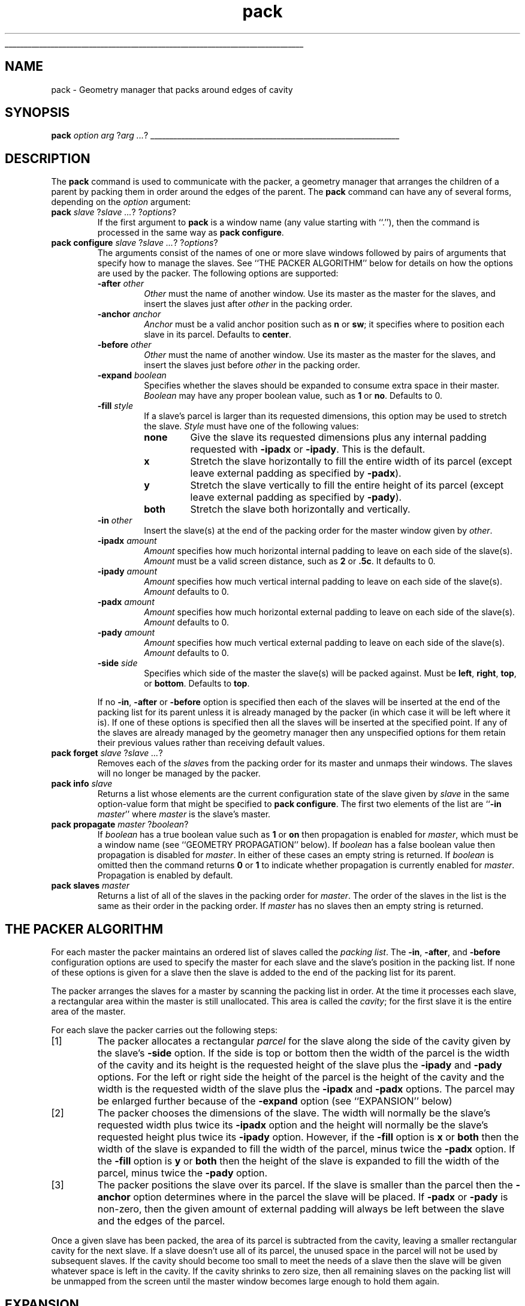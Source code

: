 '\"
'\" Copyright (c) 1990-1994 The Regents of the University of California.
'\" Copyright (c) 1994-1996 Sun Microsystems, Inc.
'\"
'\" See the file "license.terms" for information on usage and redistribution
'\" of this file, and for a DISCLAIMER OF ALL WARRANTIES.
'\" 
'\" RCS: @(#) $Id: pack.n,v 1.9 1999/01/26 04:11:16 jingham Exp $
'\" 
'\" The definitions below are for supplemental macros used in Tcl/Tk
'\" manual entries.
'\"
'\" .AP type name in/out ?indent?
'\"	Start paragraph describing an argument to a library procedure.
'\"	type is type of argument (int, etc.), in/out is either "in", "out",
'\"	or "in/out" to describe whether procedure reads or modifies arg,
'\"	and indent is equivalent to second arg of .IP (shouldn't ever be
'\"	needed;  use .AS below instead)
'\"
'\" .AS ?type? ?name?
'\"	Give maximum sizes of arguments for setting tab stops.  Type and
'\"	name are examples of largest possible arguments that will be passed
'\"	to .AP later.  If args are omitted, default tab stops are used.
'\"
'\" .BS
'\"	Start box enclosure.  From here until next .BE, everything will be
'\"	enclosed in one large box.
'\"
'\" .BE
'\"	End of box enclosure.
'\"
'\" .CS
'\"	Begin code excerpt.
'\"
'\" .CE
'\"	End code excerpt.
'\"
'\" .VS ?version? ?br?
'\"	Begin vertical sidebar, for use in marking newly-changed parts
'\"	of man pages.  The first argument is ignored and used for recording
'\"	the version when the .VS was added, so that the sidebars can be
'\"	found and removed when they reach a certain age.  If another argument
'\"	is present, then a line break is forced before starting the sidebar.
'\"
'\" .VE
'\"	End of vertical sidebar.
'\"
'\" .DS
'\"	Begin an indented unfilled display.
'\"
'\" .DE
'\"	End of indented unfilled display.
'\"
'\" .SO
'\"	Start of list of standard options for a Tk widget.  The
'\"	options follow on successive lines, in four columns separated
'\"	by tabs.
'\"
'\" .SE
'\"	End of list of standard options for a Tk widget.
'\"
'\" .OP cmdName dbName dbClass
'\"	Start of description of a specific option.  cmdName gives the
'\"	option's name as specified in the class command, dbName gives
'\"	the option's name in the option database, and dbClass gives
'\"	the option's class in the option database.
'\"
'\" .UL arg1 arg2
'\"	Print arg1 underlined, then print arg2 normally.
'\"
'\" RCS: @(#) $Id: man.macros,v 1.9 1999/01/26 04:11:15 jingham Exp $
'\"
'\"	# Set up traps and other miscellaneous stuff for Tcl/Tk man pages.
.if t .wh -1.3i ^B
.nr ^l \n(.l
.ad b
'\"	# Start an argument description
.de AP
.ie !"\\$4"" .TP \\$4
.el \{\
.   ie !"\\$2"" .TP \\n()Cu
.   el          .TP 15
.\}
.ie !"\\$3"" \{\
.ta \\n()Au \\n()Bu
\&\\$1	\\fI\\$2\\fP	(\\$3)
.\".b
.\}
.el \{\
.br
.ie !"\\$2"" \{\
\&\\$1	\\fI\\$2\\fP
.\}
.el \{\
\&\\fI\\$1\\fP
.\}
.\}
..
'\"	# define tabbing values for .AP
.de AS
.nr )A 10n
.if !"\\$1"" .nr )A \\w'\\$1'u+3n
.nr )B \\n()Au+15n
.\"
.if !"\\$2"" .nr )B \\w'\\$2'u+\\n()Au+3n
.nr )C \\n()Bu+\\w'(in/out)'u+2n
..
.AS Tcl_Interp Tcl_CreateInterp in/out
'\"	# BS - start boxed text
'\"	# ^y = starting y location
'\"	# ^b = 1
.de BS
.br
.mk ^y
.nr ^b 1u
.if n .nf
.if n .ti 0
.if n \l'\\n(.lu\(ul'
.if n .fi
..
'\"	# BE - end boxed text (draw box now)
.de BE
.nf
.ti 0
.mk ^t
.ie n \l'\\n(^lu\(ul'
.el \{\
.\"	Draw four-sided box normally, but don't draw top of
.\"	box if the box started on an earlier page.
.ie !\\n(^b-1 \{\
\h'-1.5n'\L'|\\n(^yu-1v'\l'\\n(^lu+3n\(ul'\L'\\n(^tu+1v-\\n(^yu'\l'|0u-1.5n\(ul'
.\}
.el \}\
\h'-1.5n'\L'|\\n(^yu-1v'\h'\\n(^lu+3n'\L'\\n(^tu+1v-\\n(^yu'\l'|0u-1.5n\(ul'
.\}
.\}
.fi
.br
.nr ^b 0
..
'\"	# VS - start vertical sidebar
'\"	# ^Y = starting y location
'\"	# ^v = 1 (for troff;  for nroff this doesn't matter)
.de VS
.if !"\\$2"" .br
.mk ^Y
.ie n 'mc \s12\(br\s0
.el .nr ^v 1u
..
'\"	# VE - end of vertical sidebar
.de VE
.ie n 'mc
.el \{\
.ev 2
.nf
.ti 0
.mk ^t
\h'|\\n(^lu+3n'\L'|\\n(^Yu-1v\(bv'\v'\\n(^tu+1v-\\n(^Yu'\h'-|\\n(^lu+3n'
.sp -1
.fi
.ev
.\}
.nr ^v 0
..
'\"	# Special macro to handle page bottom:  finish off current
'\"	# box/sidebar if in box/sidebar mode, then invoked standard
'\"	# page bottom macro.
.de ^B
.ev 2
'ti 0
'nf
.mk ^t
.if \\n(^b \{\
.\"	Draw three-sided box if this is the box's first page,
.\"	draw two sides but no top otherwise.
.ie !\\n(^b-1 \h'-1.5n'\L'|\\n(^yu-1v'\l'\\n(^lu+3n\(ul'\L'\\n(^tu+1v-\\n(^yu'\h'|0u'\c
.el \h'-1.5n'\L'|\\n(^yu-1v'\h'\\n(^lu+3n'\L'\\n(^tu+1v-\\n(^yu'\h'|0u'\c
.\}
.if \\n(^v \{\
.nr ^x \\n(^tu+1v-\\n(^Yu
\kx\h'-\\nxu'\h'|\\n(^lu+3n'\ky\L'-\\n(^xu'\v'\\n(^xu'\h'|0u'\c
.\}
.bp
'fi
.ev
.if \\n(^b \{\
.mk ^y
.nr ^b 2
.\}
.if \\n(^v \{\
.mk ^Y
.\}
..
'\"	# DS - begin display
.de DS
.RS
.nf
.sp
..
'\"	# DE - end display
.de DE
.fi
.RE
.sp
..
'\"	# SO - start of list of standard options
.de SO
.SH "STANDARD OPTIONS"
.LP
.nf
.ta 4c 8c 12c
.ft B
..
'\"	# SE - end of list of standard options
.de SE
.fi
.ft R
.LP
See the \\fBoptions\\fR manual entry for details on the standard options.
..
'\"	# OP - start of full description for a single option
.de OP
.LP
.nf
.ta 4c
Command-Line Name:	\\fB\\$1\\fR
Database Name:	\\fB\\$2\\fR
Database Class:	\\fB\\$3\\fR
.fi
.IP
..
'\"	# CS - begin code excerpt
.de CS
.RS
.nf
.ta .25i .5i .75i 1i
..
'\"	# CE - end code excerpt
.de CE
.fi
.RE
..
.de UL
\\$1\l'|0\(ul'\\$2
..
.TH pack n 4.0 Tk "Tk Built-In Commands"
.BS
'\" Note:  do not modify the .SH NAME line immediately below!
.SH NAME
pack \- Geometry manager that packs around edges of cavity
.SH SYNOPSIS
\fBpack \fIoption arg \fR?\fIarg ...\fR?
.BE

.SH DESCRIPTION
.PP
The \fBpack\fR command is used to communicate with the packer,
a geometry manager that arranges the children of a parent by
packing them in order around the edges of the parent.
The \fBpack\fR command can have any of several forms, depending
on the \fIoption\fR argument:
.TP
\fBpack \fIslave \fR?\fIslave ...\fR? ?\fIoptions\fR?
If the first argument to \fBpack\fR is a window name (any value
starting with ``.''), then the command is processed in the same
way as \fBpack configure\fR.
.TP
\fBpack configure \fIslave \fR?\fIslave ...\fR? ?\fIoptions\fR?
The arguments consist of the names of one or more slave windows
followed by pairs of arguments that specify how
to manage the slaves.
See ``THE PACKER ALGORITHM'' below for details on how the options
are used by the packer.
The following options are supported:
.RS
.TP
\fB\-after \fIother\fR
\fIOther\fR must the name of another window.
Use its master as the master for the slaves, and insert
the slaves just after \fIother\fR in the packing order.
.TP
\fB\-anchor \fIanchor\fR
\fIAnchor\fR must be a valid anchor position such as \fBn\fR
or \fBsw\fR; it specifies where to position each slave in its
parcel.
Defaults to \fBcenter\fR.
.TP
\fB\-before \fIother\fR
\fIOther\fR must the name of another window.
Use its master as the master for the slaves, and insert
the slaves just before \fIother\fR in the packing order.
.TP
\fB\-expand \fIboolean\fR
Specifies whether the slaves should be expanded to consume
extra space in their master.
\fIBoolean\fR may have any proper boolean value, such as \fB1\fR
or \fBno\fR.
Defaults to 0.
.TP
\fB\-fill \fIstyle\fR
If a slave's parcel is larger than its requested dimensions, this
option may be used to stretch the slave.
\fIStyle\fR must have one of the following values:
.RS
.TP
\fBnone\fR
Give the slave its requested dimensions plus any internal padding
requested with \fB\-ipadx\fR or \fB\-ipady\fR.  This is the default.
.TP
\fBx\fR
Stretch the slave horizontally to fill the entire width of its
parcel (except leave external padding as specified by \fB\-padx\fR).
.TP
\fBy\fR
Stretch the slave vertically to fill the entire height of its
parcel (except leave external padding as specified by \fB\-pady\fR).
.TP
\fBboth\fR
Stretch the slave both horizontally and vertically.
.RE
.TP
\fB\-in \fIother\fR
Insert the slave(s) at the end of the packing order for the master
window given by \fIother\fR.
.TP
\fB\-ipadx \fIamount\fR
\fIAmount\fR specifies how much horizontal internal padding to
leave on each side of the slave(s).
\fIAmount\fR must be a valid screen distance, such as \fB2\fR or \fB.5c\fR.
It defaults to 0.
.TP
\fB\-ipady \fIamount\fR
\fIAmount\fR specifies how much vertical internal padding to
leave on each side of the slave(s).
\fIAmount\fR  defaults to 0.
.TP
\fB\-padx \fIamount\fR
\fIAmount\fR specifies how much horizontal external padding to
leave on each side of the slave(s).
\fIAmount\fR defaults to 0.
.TP
\fB\-pady \fIamount\fR
\fIAmount\fR specifies how much vertical external padding to
leave on each side of the slave(s).
\fIAmount\fR defaults to 0.
.TP
\fB\-side \fIside\fR
Specifies which side of the master the slave(s) will be packed against.
Must be \fBleft\fR, \fBright\fR, \fBtop\fR, or \fBbottom\fR.
Defaults to \fBtop\fR.
.LP
If no \fB\-in\fR, \fB\-after\fR or \fB\-before\fR option is specified
then each of the slaves will be inserted at the end of the packing list
for its parent unless it is already managed by the packer (in which
case it will be left where it is).
If one of these options is specified then all the slaves will be
inserted at the specified point.
If any of the slaves are already managed by the geometry manager
then any unspecified options for them retain their previous values rather
than receiving default values.
.RE
.TP
\fBpack forget \fIslave \fR?\fIslave ...\fR?
Removes each of the \fIslave\fRs from the packing order for its
master and unmaps their windows.
The slaves will no longer be managed by the packer.
.TP
\fBpack info \fIslave\fR
Returns a list whose elements are the current configuration state of
the slave given by \fIslave\fR in the same option-value form that
might be specified to \fBpack configure\fR.
The first two elements of the list are ``\fB\-in \fImaster\fR'' where
\fImaster\fR is the slave's master.
.TP
\fBpack propagate \fImaster\fR ?\fIboolean\fR?
If \fIboolean\fR has a true boolean value such as \fB1\fR or \fBon\fR
then propagation is enabled for \fImaster\fR, which must be a window
name (see ``GEOMETRY PROPAGATION'' below).
If \fIboolean\fR has a false boolean value then propagation is
disabled for \fImaster\fR.
In either of these cases an empty string is returned.
If \fIboolean\fR is omitted then the command returns \fB0\fR or
\fB1\fR to indicate whether propagation is currently enabled
for \fImaster\fR.
Propagation is enabled by default.
.TP
\fBpack slaves \fImaster\fR
Returns a list of all of the slaves in the packing order for \fImaster\fR.
The order of the slaves in the list is the same as their order in
the packing order.
If \fImaster\fR has no slaves then an empty string is returned.

.SH "THE PACKER ALGORITHM"
.PP
For each master the packer maintains an ordered list of slaves
called the \fIpacking list\fR.
The \fB\-in\fR, \fB\-after\fR, and \fB\-before\fR configuration
options are used to specify the master for each slave and the slave's
position in the packing list.
If none of these options is given for a slave then the slave
is added to the end of the packing list for its parent.
.PP
The packer arranges the slaves for a master by scanning the
packing list in order.
At the time it processes each slave, a rectangular area within
the master is still unallocated.
This area is called the \fIcavity\fR;  for the first slave it
is the entire area of the master.
.PP
For each slave the packer carries out the following steps:
.IP [1]
The packer allocates a rectangular \fIparcel\fR for the slave
along the side of the cavity given by the slave's \fB\-side\fR option.
If the side is top or bottom then the width of the parcel is
the width of the cavity and its height is the requested height
of the slave plus the \fB\-ipady\fR and \fB\-pady\fR options.
For the left or right side the height of the parcel is
the height of the cavity and the width is the requested width
of the slave plus the \fB\-ipadx\fR and \fB\-padx\fR options.
The parcel may be enlarged further because of the \fB\-expand\fR
option (see ``EXPANSION'' below)
.IP [2]
The packer chooses the dimensions of the slave.
The width will normally be the slave's requested width plus
twice its \fB\-ipadx\fR option and the height will normally be
the slave's requested height plus twice its \fB\-ipady\fR
option.
However, if the \fB\-fill\fR option is \fBx\fR or \fBboth\fR
then the width of the slave is expanded to fill the width of the parcel,
minus twice the \fB\-padx\fR option.
If the \fB\-fill\fR option is \fBy\fR or \fBboth\fR
then the height of the slave is expanded to fill the width of the parcel,
minus twice the \fB\-pady\fR option.
.IP [3]
The packer positions the slave over its parcel.
If the slave is smaller than the parcel then the \fB\-anchor\fR
option determines where in the parcel the slave will be placed.
If \fB\-padx\fR or \fB\-pady\fR is non-zero, then the given
amount of external padding will always be left between the
slave and the edges of the parcel.
.PP
Once a given slave has been packed, the area of its parcel
is subtracted from the cavity, leaving a smaller rectangular
cavity for the next slave.
If a slave doesn't use all of its parcel, the unused space
in the parcel will not be used by subsequent slaves.
If the cavity should become too small to meet the needs of
a slave then the slave will be given whatever space is
left in the cavity.
If the cavity shrinks to zero size, then all remaining slaves
on the packing list will be unmapped from the screen until
the master window becomes large enough to hold them again.

.SH "EXPANSION"
.PP
If a master window is so large that there will be extra space
left over after all of its slaves have been packed, then the
extra space is distributed uniformly among all of the slaves
for which the \fB\-expand\fR option is set.
Extra horizontal space is distributed among the expandable
slaves whose \fB\-side\fR is \fBleft\fR or \fBright\fR,
and extra vertical space is distributed among the expandable
slaves whose \fB\-side\fR is \fBtop\fR or \fBbottom\fR.

.SH "GEOMETRY PROPAGATION"
.PP
The packer normally computes how large a master must be to
just exactly meet the needs of its slaves, and it sets the
requested width and height of the master to these dimensions.
This causes geometry information to propagate up through a
window hierarchy to a top-level window so that the entire
sub-tree sizes itself to fit the needs of the leaf windows.
However, the \fBpack propagate\fR command may be used to
turn off propagation for one or more masters.
If propagation is disabled then the packer will not set
the requested width and height of the packer.
This may be useful if, for example, you wish for a master
window to have a fixed size that you specify.

.SH "RESTRICTIONS ON MASTER WINDOWS"
.PP
The master for each slave must either be the slave's parent
(the default) or a descendant of the slave's parent.
This restriction is necessary to guarantee that the
slave can be placed over any part of its master that is
visible without danger of the slave being clipped by its parent.

.SH "PACKING ORDER"
.PP
If the master for a slave is not its parent then you must make sure
that the slave is higher in the stacking order than the master.
Otherwise the master will obscure the slave and it will appear as
if the slave hasn't been packed correctly.
The easiest way to make sure the slave is higher than the master is
to create the master window first:  the most recently created window
will be highest in the stacking order.
Or, you can use the \fBraise\fR and \fBlower\fR commands to change
the stacking order of either the master or the slave.

.SH KEYWORDS
geometry manager, location, packer, parcel, propagation, size
